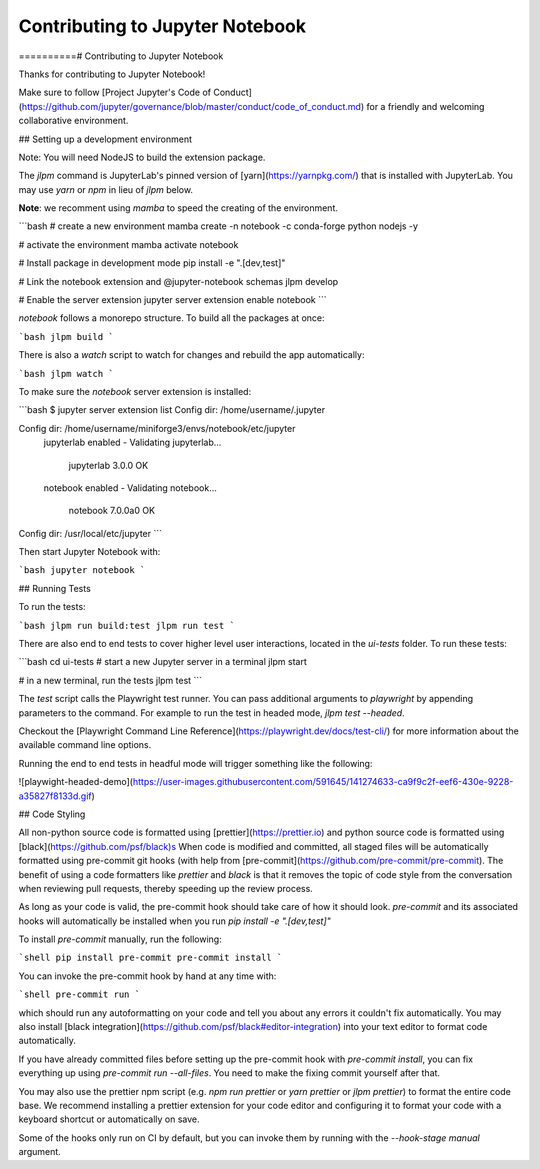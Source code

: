 .. _contributing:

Contributing to Jupyter Notebook
======================

==========# Contributing to Jupyter Notebook

Thanks for contributing to Jupyter Notebook!

Make sure to follow [Project Jupyter's Code of Conduct](https://github.com/jupyter/governance/blob/master/conduct/code_of_conduct.md)
for a friendly and welcoming collaborative environment.

## Setting up a development environment

Note: You will need NodeJS to build the extension package.

The `jlpm` command is JupyterLab's pinned version of [yarn](https://yarnpkg.com/) that is installed with JupyterLab. You may use
`yarn` or `npm` in lieu of `jlpm` below.

**Note**: we recomment using `mamba` to speed the creating of the environment.

```bash
# create a new environment
mamba create -n notebook -c conda-forge python nodejs -y

# activate the environment
mamba activate notebook

# Install package in development mode
pip install -e ".[dev,test]"

# Link the notebook extension and @jupyter-notebook schemas
jlpm develop

# Enable the server extension
jupyter server extension enable notebook
```

`notebook` follows a monorepo structure. To build all the packages at once:

```bash
jlpm build
```

There is also a `watch` script to watch for changes and rebuild the app automatically:

```bash
jlpm watch
```

To make sure the `notebook` server extension is installed:

```bash
$ jupyter server extension list
Config dir: /home/username/.jupyter

Config dir: /home/username/miniforge3/envs/notebook/etc/jupyter
    jupyterlab enabled
    - Validating jupyterlab...
      jupyterlab 3.0.0 OK
    notebook enabled
    - Validating notebook...
      notebook 7.0.0a0 OK

Config dir: /usr/local/etc/jupyter
```

Then start Jupyter Notebook with:

```bash
jupyter notebook
```

## Running Tests

To run the tests:

```bash
jlpm run build:test
jlpm run test
```

There are also end to end tests to cover higher level user interactions, located in the `ui-tests` folder. To run these tests:

```bash
cd ui-tests
# start a new Jupyter server in a terminal
jlpm start

# in a new terminal, run the tests
jlpm test
```

The `test` script calls the Playwright test runner. You can pass additional arguments to `playwright` by appending parameters to the command. For example to run the test in headed mode, `jlpm test --headed`.

Checkout the [Playwright Command Line Reference](https://playwright.dev/docs/test-cli/) for more information about the available command line options.

Running the end to end tests in headful mode will trigger something like the following:

![playwight-headed-demo](https://user-images.githubusercontent.com/591645/141274633-ca9f9c2f-eef6-430e-9228-a35827f8133d.gif)

## Code Styling

All non-python source code is formatted using [prettier](https://prettier.io) and python source code is formatted using [black](https://github.com/psf/black)s
When code is modified and committed, all staged files will be
automatically formatted using pre-commit git hooks (with help from
[pre-commit](https://github.com/pre-commit/pre-commit). The benefit of
using a code formatters like `prettier` and `black` is that it removes the topic of
code style from the conversation when reviewing pull requests, thereby
speeding up the review process.

As long as your code is valid,
the pre-commit hook should take care of how it should look.
`pre-commit` and its associated hooks will automatically be installed when
you run `pip install -e ".[dev,test]"`

To install `pre-commit` manually, run the following:

```shell
pip install pre-commit
pre-commit install
```

You can invoke the pre-commit hook by hand at any time with:

```shell
pre-commit run
```

which should run any autoformatting on your code
and tell you about any errors it couldn't fix automatically.
You may also install [black integration](https://github.com/psf/black#editor-integration)
into your text editor to format code automatically.

If you have already committed files before setting up the pre-commit
hook with `pre-commit install`, you can fix everything up using
`pre-commit run --all-files`. You need to make the fixing commit
yourself after that.

You may also use the prettier npm script (e.g. `npm run prettier` or
`yarn prettier` or `jlpm prettier`) to format the entire code base.
We recommend installing a prettier extension for your code editor and
configuring it to format your code with a keyboard shortcut or
automatically on save.

Some of the hooks only run on CI by default, but you can invoke them by
running with the `--hook-stage manual` argument.
